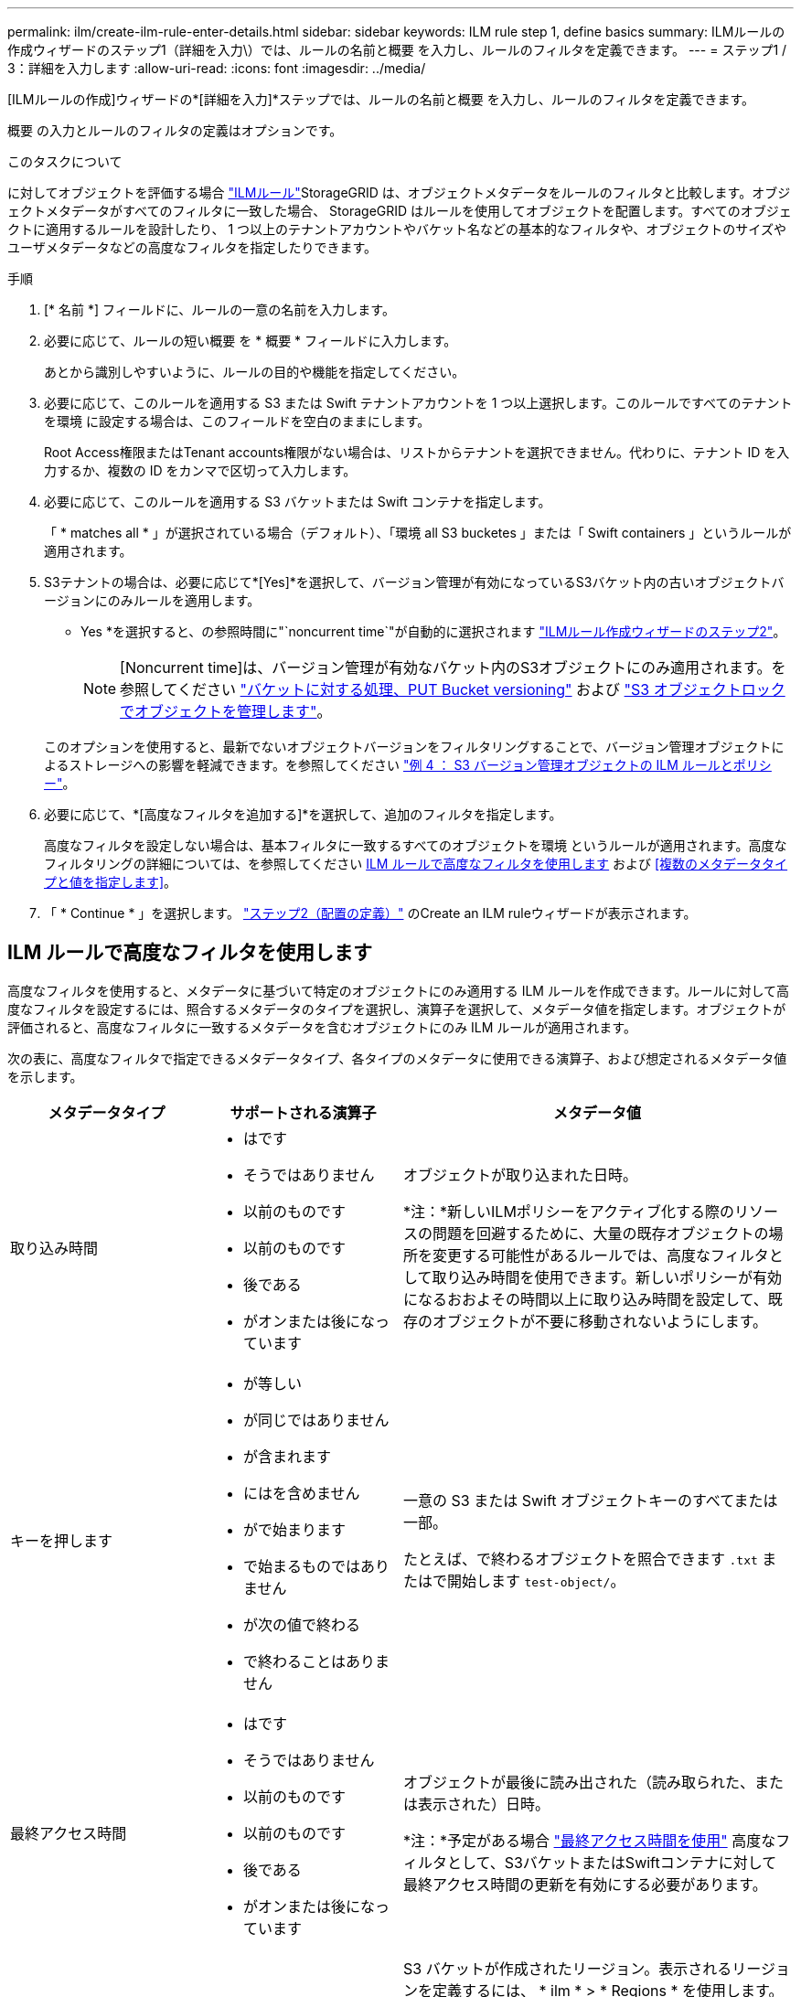---
permalink: ilm/create-ilm-rule-enter-details.html 
sidebar: sidebar 
keywords: ILM rule step 1, define basics 
summary: ILMルールの作成ウィザードのステップ1（詳細を入力\）では、ルールの名前と概要 を入力し、ルールのフィルタを定義できます。 
---
= ステップ1 / 3：詳細を入力します
:allow-uri-read: 
:icons: font
:imagesdir: ../media/


[role="lead"]
[ILMルールの作成]ウィザードの*[詳細を入力]*ステップでは、ルールの名前と概要 を入力し、ルールのフィルタを定義できます。

概要 の入力とルールのフィルタの定義はオプションです。

.このタスクについて
に対してオブジェクトを評価する場合 link:what-ilm-rule-is.html["ILMルール"]StorageGRID は、オブジェクトメタデータをルールのフィルタと比較します。オブジェクトメタデータがすべてのフィルタに一致した場合、 StorageGRID はルールを使用してオブジェクトを配置します。すべてのオブジェクトに適用するルールを設計したり、 1 つ以上のテナントアカウントやバケット名などの基本的なフィルタや、オブジェクトのサイズやユーザメタデータなどの高度なフィルタを指定したりできます。

.手順
. [* 名前 *] フィールドに、ルールの一意の名前を入力します。
. 必要に応じて、ルールの短い概要 を * 概要 * フィールドに入力します。
+
あとから識別しやすいように、ルールの目的や機能を指定してください。

. 必要に応じて、このルールを適用する S3 または Swift テナントアカウントを 1 つ以上選択します。このルールですべてのテナントを環境 に設定する場合は、このフィールドを空白のままにします。
+
Root Access権限またはTenant accounts権限がない場合は、リストからテナントを選択できません。代わりに、テナント ID を入力するか、複数の ID をカンマで区切って入力します。

. 必要に応じて、このルールを適用する S3 バケットまたは Swift コンテナを指定します。
+
「 * matches all * 」が選択されている場合（デフォルト）、「環境 all S3 bucketes 」または「 Swift containers 」というルールが適用されます。

. S3テナントの場合は、必要に応じて*[Yes]*を選択して、バージョン管理が有効になっているS3バケット内の古いオブジェクトバージョンにのみルールを適用します。
+
* Yes *を選択すると、の参照時間に"`noncurrent time`"が自動的に選択されます link:create-ilm-rule-define-placements.html["ILMルール作成ウィザードのステップ2"]。

+

NOTE: [Noncurrent time]は、バージョン管理が有効なバケット内のS3オブジェクトにのみ適用されます。を参照してください link:../s3/operations-on-buckets.html["バケットに対する処理、PUT Bucket versioning"] および link:managing-objects-with-s3-object-lock.html["S3 オブジェクトロックでオブジェクトを管理します"]。

+
このオプションを使用すると、最新でないオブジェクトバージョンをフィルタリングすることで、バージョン管理オブジェクトによるストレージへの影響を軽減できます。を参照してください link:example-4-ilm-rules-and-policy-for-s3-versioned-objects.html["例 4 ： S3 バージョン管理オブジェクトの ILM ルールとポリシー"]。

. 必要に応じて、*[高度なフィルタを追加する]*を選択して、追加のフィルタを指定します。
+
高度なフィルタを設定しない場合は、基本フィルタに一致するすべてのオブジェクトを環境 というルールが適用されます。高度なフィルタリングの詳細については、を参照してください <<ILM ルールで高度なフィルタを使用します>> および <<複数のメタデータタイプと値を指定します>>。

. 「 * Continue * 」を選択します。 link:create-ilm-rule-define-placements.html["ステップ2（配置の定義）"] のCreate an ILM ruleウィザードが表示されます。




== ILM ルールで高度なフィルタを使用します

高度なフィルタを使用すると、メタデータに基づいて特定のオブジェクトにのみ適用する ILM ルールを作成できます。ルールに対して高度なフィルタを設定するには、照合するメタデータのタイプを選択し、演算子を選択して、メタデータ値を指定します。オブジェクトが評価されると、高度なフィルタに一致するメタデータを含むオブジェクトにのみ ILM ルールが適用されます。

次の表に、高度なフィルタで指定できるメタデータタイプ、各タイプのメタデータに使用できる演算子、および想定されるメタデータ値を示します。

[cols="1a,1a,2a"]
|===
| メタデータタイプ | サポートされる演算子 | メタデータ値 


 a| 
取り込み時間
 a| 
* はです
* そうではありません
* 以前のものです
* 以前のものです
* 後である
* がオンまたは後になっています

 a| 
オブジェクトが取り込まれた日時。

*注：*新しいILMポリシーをアクティブ化する際のリソースの問題を回避するために、大量の既存オブジェクトの場所を変更する可能性があるルールでは、高度なフィルタとして取り込み時間を使用できます。新しいポリシーが有効になるおおよその時間以上に取り込み時間を設定して、既存のオブジェクトが不要に移動されないようにします。



 a| 
キーを押します
 a| 
* が等しい
* が同じではありません
* が含まれます
* にはを含めません
* がで始まります
* で始まるものではありません
* が次の値で終わる
* で終わることはありません

 a| 
一意の S3 または Swift オブジェクトキーのすべてまたは一部。

たとえば、で終わるオブジェクトを照合できます `.txt` またはで開始します `test-object/`。



 a| 
最終アクセス時間
 a| 
* はです
* そうではありません
* 以前のものです
* 以前のものです
* 後である
* がオンまたは後になっています

 a| 
オブジェクトが最後に読み出された（読み取られた、または表示された）日時。

*注：*予定がある場合 link:using-last-access-time-in-ilm-rules.html["最終アクセス時間を使用"] 高度なフィルタとして、S3バケットまたはSwiftコンテナに対して最終アクセス時間の更新を有効にする必要があります。



 a| 
場所の制約（S3のみ）
 a| 
* が等しい
* が同じではありません

 a| 
S3 バケットが作成されたリージョン。表示されるリージョンを定義するには、 * ilm * > * Regions * を使用します。

* 注： us-east-1 の値は、 us-east-1 リージョンで作成されたバケット内のオブジェクト、およびリージョンが指定されていないバケット内のオブジェクトに一致します。を参照してください link:configuring-regions-optional-and-s3-only.html["リージョンを設定（オプション、 S3 のみ）"]。



 a| 
オブジェクトのサイズ
 a| 
* が等しい
* が同じではありません
* より小さい
* 以下
* が次の値より大きい
* 以上

 a| 
オブジェクトのサイズ。

イレイジャーコーディングは 1MB を超えるオブジェクトに適しています。非常に小さいイレイジャーコーディングフラグメントを管理するオーバーヘッドを回避するために、200KB未満のオブジェクトにはイレイジャーコーディングを使用しないでください。

*注：* 1MB未満のオブジェクトサイズでフィルタリングするには、10進数を入力します。ブラウザのタイプとロケールの設定によって、小数点としてピリオドまたはカンマを使用する必要があるかどうかが制御されます。



 a| 
ユーザメタデータ
 a| 
* が含まれます
* が次の値で終わる
* が等しい
* が存在します
* にはを含めません
* で終わることはありません
* が同じではありません
* は存在しません
* で始まるものではありません
* がで始まります

 a| 
キーと値のペア。* User metadata name *はキー、* Metadata Value *は値です。

たとえば、ユーザメタデータがあるオブジェクトでフィルタリングするには、のように指定します `color=blue`、を指定します `color` ユーザメタデータ名*の場合、 `equals` 演算子の場合は、および `blue` [Metadata Value]*の場合。

*注：*ユーザーメタデータ名では大文字と小文字は区別されません。ユーザーメタデータ値では大文字と小文字が区別されます。



 a| 
オブジェクトタグ（S3のみ）
 a| 
* が含まれます
* が次の値で終わる
* が等しい
* が存在します
* にはを含めません
* で終わることはありません
* が同じではありません
* は存在しません
* で始まるものではありません
* がで始まります

 a| 
キーと値のペア。* Object tag name *はキー、* Object tag value *は値です。

たとえば、オブジェクトタグがのオブジェクトでフィルタリングする場合などです `Image=True`、を指定します `Image` オブジェクトタグ名*の場合、 `equals` 演算子の場合は、および `True` オブジェクトタグ値*の場合。

* 注： * オブジェクトタグ名とオブジェクトタグ値では、大文字と小文字が区別されます。これらの項目は、オブジェクトに対して定義されたとおりに正確に入力する必要があります。

|===


== 複数のメタデータタイプと値を指定します

高度なフィルタを定義する場合は、複数のタイプのメタデータと複数のメタデータ値を指定できます。たとえば、サイズが10~100MBのオブジェクトに一致するルールを設定する場合は、メタデータタイプ*[オブジェクトサイズ]*を選択し、2つのメタデータ値を指定します。

* 最初のメタデータ値で 10MB 以上のオブジェクトを指定します。
* 2 番目のメタデータ値で 100MB 以下のオブジェクトを指定します。


image::../media/advanced_filtering_size_between.png[オブジェクトサイズの高度なフィルタの例]

複数のエントリを使用すると、照合するオブジェクトを正確に制御できます。次の例では、 camera_type ユーザメタデータの値が Brand A または Brand B の環境 オブジェクトをルールします。ただし、ルールでは、 10MB より小さい Brand B のオブジェクトのみが環境 されます。

image::../media/advanced_filtering_multiple_rows.png[ユーザメタデータの高度なフィルタの例]
